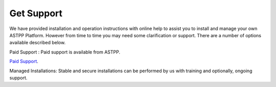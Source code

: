 ================
Get Support
================



We have provided installation and operation instructions with online help to assist you to install and manage your 
own ASTPP Platform. However from time to time you may need some clarification or support. There are a number of 
options available described below.


Paid Support : Paid support is available from ASTPP.

`Paid Support
<http://www.astppbilling.org/>`_.

Managed Installations: Stable and secure installations can be performed by us with training and optionally, ongoing support.


